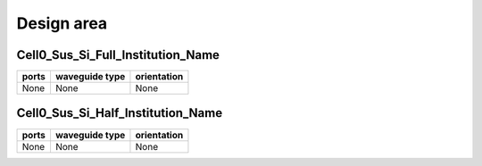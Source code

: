 Design area
########################################

Cell0_Sus_Si_Full_Institution_Name
**************************************************
.. image:: ../images/Cell0_Sus_Si_Full_Institution_Name.png

+------------------------------+-----------------------------+-------------+
|          ports               |     waveguide type          | orientation |
+==============================+=============================+=============+
|          None                |     None                    |     None    |
+------------------------------+-----------------------------+-------------+

Cell0_Sus_Si_Half_Institution_Name
**************************************************
.. image:: ../images/Cell0_Sus_Si_Half_Institution_Name.png

+------------------------------+-----------------------------+-------------+
|          ports               |     waveguide type          | orientation |
+==============================+=============================+=============+
|          None                |     None                    |     None    |
+------------------------------+-----------------------------+-------------+
